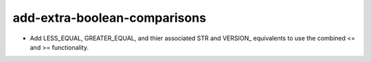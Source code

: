 add-extra-boolean-comparisons
-----------------------------

* Add LESS_EQUAL, GREATER_EQUAL, and thier associated STR and VERSION_
  equivalents to use the combined <= and >= functionality.

